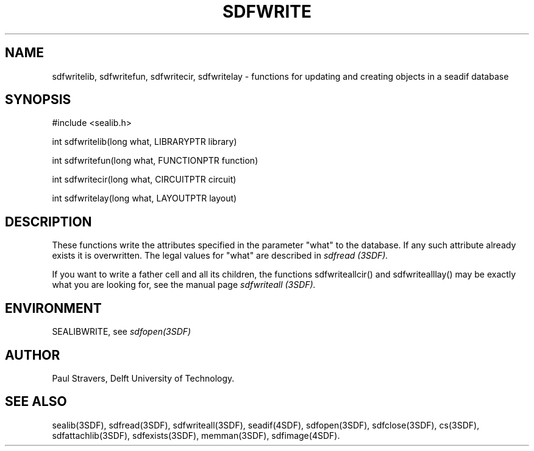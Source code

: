 .ll 77
.hy
.TH SDFWRITE 3SDF "THE SEADIF PROGRAMMERS MANUAL"
.SH NAME
sdfwritelib, sdfwritefun, sdfwritecir, sdfwritelay - functions for updating
and creating objects in a seadif database
.SH SYNOPSIS
 #include <sealib.h>

 int sdfwritelib(long what, LIBRARYPTR library)

 int sdfwritefun(long what, FUNCTIONPTR function)

 int sdfwritecir(long what, CIRCUITPTR circuit)

 int sdfwritelay(long what, LAYOUTPTR layout)

.SH DESCRIPTION
These functions write the attributes specified in the parameter "what" to the database.
If any such attribute already exists it is overwritten.
The legal values for "what" are described in
.I sdfread (3SDF).

If you want to write a father cell and all its children, the functions
sdfwriteallcir() and sdfwritealllay() may be exactly what you are looking for,
see the manual page
.I sdfwriteall (3SDF).
.SH ENVIRONMENT
SEALIBWRITE, see
.I sdfopen(3SDF)
.SH "AUTHOR"
Paul Stravers, Delft University of Technology.

.SH "SEE ALSO"
sealib(3SDF), sdfread(3SDF), sdfwriteall(3SDF), seadif(4SDF), sdfopen(3SDF),
sdfclose(3SDF), cs(3SDF), sdfattachlib(3SDF), sdfexists(3SDF), memman(3SDF),
sdfimage(4SDF).
